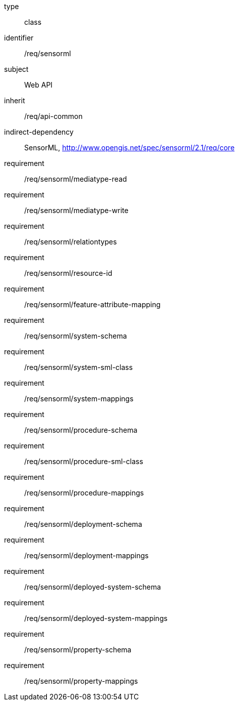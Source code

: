 [requirement,model=ogc]
====
[%metadata]
type:: class
identifier:: /req/sensorml
subject:: Web API
inherit:: /req/api-common
indirect-dependency:: SensorML, http://www.opengis.net/spec/sensorml/2.1/req/core
requirement:: /req/sensorml/mediatype-read
requirement:: /req/sensorml/mediatype-write
requirement:: /req/sensorml/relationtypes
requirement:: /req/sensorml/resource-id
requirement:: /req/sensorml/feature-attribute-mapping
requirement:: /req/sensorml/system-schema
requirement:: /req/sensorml/system-sml-class
requirement:: /req/sensorml/system-mappings
requirement:: /req/sensorml/procedure-schema
requirement:: /req/sensorml/procedure-sml-class
requirement:: /req/sensorml/procedure-mappings
requirement:: /req/sensorml/deployment-schema
requirement:: /req/sensorml/deployment-mappings
requirement:: /req/sensorml/deployed-system-schema
requirement:: /req/sensorml/deployed-system-mappings
requirement:: /req/sensorml/property-schema
requirement:: /req/sensorml/property-mappings
====